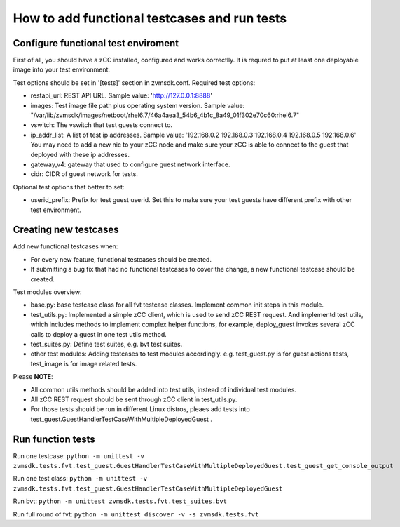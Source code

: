 How to add functional testcases and run tests
---------------------------------------------

Configure functional test enviroment
====================================

First of all, you should have a zCC installed, configured and works correctlly.
It is requred to put at least one deployable image into your test environment.

Test options should be set in '[tests]' section in zvmsdk.conf. Required test
options:

- restapi_url: REST API URL. Sample value: 'http://127.0.0.1:8888'

- images: Test image file path plus operating system version. Sample value:
  "/var/lib/zvmsdk/images/netboot/rhel6.7/46a4aea3_54b6_4b1c_8a49_01f302e70c60:rhel6.7"

- vswitch: The vswitch that test guests connect to.

- ip_addr_list: A list of test ip addresses. Sample value:
  '192.168.0.2 192.168.0.3 192.168.0.4 192.168.0.5 192.168.0.6'
  You may need to add a new nic to your zCC node and make sure your zCC is able
  to connect to the guest that deployed with these ip addresses.

- gateway_v4: gateway that used to configure guest network interface.

- cidr: CIDR of guest network for tests.


Optional test options that better to set:

- userid_prefix: Prefix for test guest userid. Set this to make sure your test
  guests have different prefix with other test environment.


Creating new testcases
======================

Add new functional testcases when:

- For every new feature, functional testcases should be created.

- If submitting a bug fix that had no functional testcases to cover the change,
  a new functional testcase should be created.

Test modules overview:

- base.py: base testcase class for all fvt testcase classes. Implement common
  init steps in this module.

- test_utils.py: Implemented a simple zCC client, which is used to send zCC
  REST request. And implementd test utils, which includes methods to implement
  complex helper functions, for example, deploy_guest invokes several zCC calls
  to deploy a guest in one test utils method.

- test_suites.py: Define test suites, e.g. bvt test suites.

- other test modules: Adding testcases to test modules accordingly. e.g.
  test_guest.py is for guest actions tests, test_image is for image related
  tests.

Please **NOTE**:

- All common utils methods should be added into test utils, instead of
  individual test modules.

- All zCC REST request should be sent through zCC client in test_utils.py.

- For those tests should be run in different Linux distros, pleaes add tests
  into test_guest.GuestHandlerTestCaseWithMultipleDeployedGuest .


Run function tests
==================

Run one testcase:
``python -m unittest -v zvmsdk.tests.fvt.test_guest.GuestHandlerTestCaseWithMultipleDeployedGuest.test_guest_get_console_output``

Run one test class:
``python -m unittest -v zvmsdk.tests.fvt.test_guest.GuestHandlerTestCaseWithMultipleDeployedGuest``

Run bvt:
``python -m unittest zvmsdk.tests.fvt.test_suites.bvt``

Run full round of fvt:
``python -m unittest discover -v -s zvmsdk.tests.fvt``
